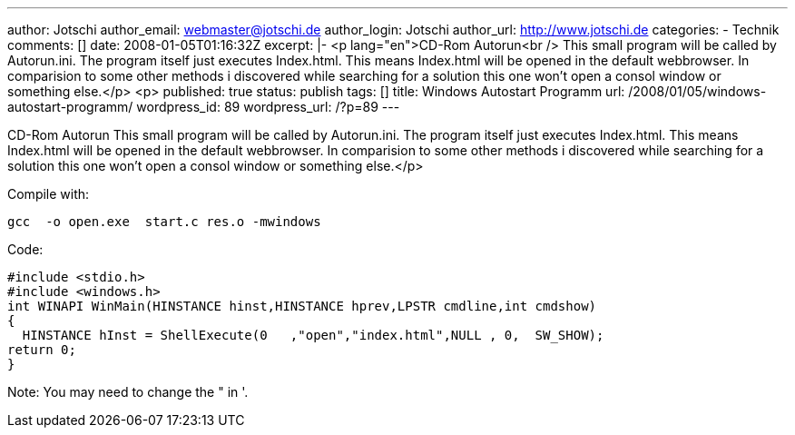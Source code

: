 ---
author: Jotschi
author_email: webmaster@jotschi.de
author_login: Jotschi
author_url: http://www.jotschi.de
categories:
- Technik
comments: []
date: 2008-01-05T01:16:32Z
excerpt: |-
  <p lang="en">CD-Rom Autorun<br />
  This small program will be called by Autorun.ini. The program itself just executes Index.html. This means Index.html will be opened in the default webbrowser. In comparision to some other methods i discovered while searching for a solution this one won't open a consol window or something else.</p>
  <p>
published: true
status: publish
tags: []
title: Windows Autostart Programm
url: /2008/01/05/windows-autostart-programm/
wordpress_id: 89
wordpress_url: /?p=89
---

CD-Rom Autorun
This small program will be called by Autorun.ini. The program itself just executes Index.html. This means Index.html will be opened in the default webbrowser. In comparision to some other methods i discovered while searching for a solution this one won't open a consol window or something else.</p>

Compile with:

[source, bash]
----
gcc  -o open.exe  start.c res.o -mwindows
----

Code:

[source, c]
----
#include <stdio.h>
#include <windows.h>
int WINAPI WinMain(HINSTANCE hinst,HINSTANCE hprev,LPSTR cmdline,int cmdshow)
{
  HINSTANCE hInst = ShellExecute(0   ,"open","index.html",NULL , 0,  SW_SHOW);
return 0;
}
----

Note: You may need to change the " in '.
